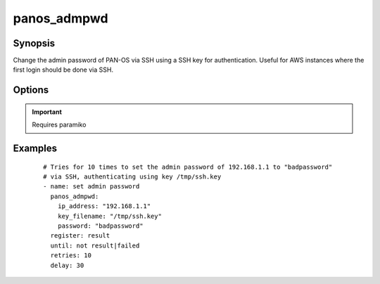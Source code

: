 .. _panos_admpwd:

panos_admpwd
``````````````````````````````

Synopsis
--------

Change the admin password of PAN-OS via SSH using a SSH key for authentication.
Useful for AWS instances where the first login should be done via SSH.

Options
-------

.. raw:: html

    <table border=1 cellpadding=4>
    <tr>
    <th class="head">parameter</th>
    <th class="head">required</th>
    <th class="head">default</th>
    <th class="head">choices</th>
    <th class="head">comments</th>
    </tr>
        <tr style="text-align:center">
    <td style="vertical-align:middle">ip_address</td>
    <td style="vertical-align:middle">yes</td>
    <td style="vertical-align:middle"></td>
        <td style="vertical-align:middle;text-align:left"><ul style="margin:0;"></ul></td>
        <td style="vertical-align:middle;text-align:left">
      IP address (or hostname) of PAN-OS device<br></td>
    </tr>
        <tr style="text-align:center">
    <td style="vertical-align:middle">password</td>
    <td style="vertical-align:middle">yes</td>
    <td style="vertical-align:middle"></td>
        <td style="vertical-align:middle;text-align:left"><ul style="margin:0;"></ul></td>
        <td style="vertical-align:middle;text-align:left">
      password to configure for admin on the PAN-OS device<br></td>
    </tr>
        <tr style="text-align:center">
    <td style="vertical-align:middle">key_filename</td>
    <td style="vertical-align:middle">yes</td>
    <td style="vertical-align:middle"></td>
        <td style="vertical-align:middle;text-align:left"><ul style="margin:0;"></ul></td>
        <td style="vertical-align:middle;text-align:left">
      filename of the SSH Key to use for authentication<br></td>
    </tr>
        </table><br>


.. important:: Requires paramiko


Examples
--------

 ::

    
    # Tries for 10 times to set the admin password of 192.168.1.1 to "badpassword"
    # via SSH, authenticating using key /tmp/ssh.key
    - name: set admin password
      panos_admpwd:
        ip_address: "192.168.1.1"
        key_filename: "/tmp/ssh.key"
        password: "badpassword"
      register: result
      until: not result|failed
      retries: 10
      delay: 30
